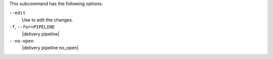 .. The contents of this file are included in multiple topics.
.. This file describes a command or a sub-command for test-kitchen.
.. This file should not be changed in a way that hinders its ability to appear in multiple documentation sets. 


This subcommand has the following options:

``--edit``
   Use to edit the changes.

``-f``, ``--for=PIPELINE``
   |delivery pipeline|

``--no-open``
   |delivery pipeline no_open|
